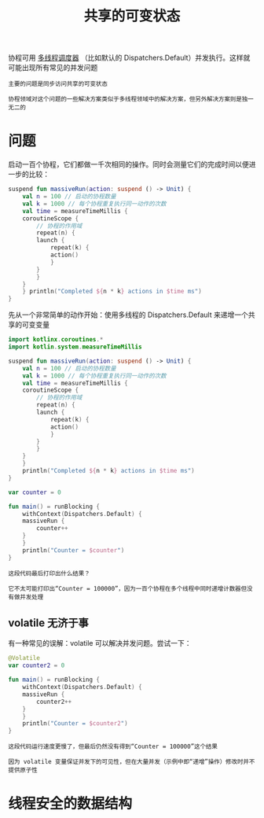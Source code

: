 #+TITLE: 共享的可变状态
#+HTML_HEAD: <link rel="stylesheet" type="text/css" href="../css/main.css" />
#+HTML_LINK_UP: ./exception.html
#+HTML_LINK_HOME: ./coroutine.html
#+OPTIONS: num:nil timestamp:nil

协程可用 _多线程调度器_ （比如默认的 Dispatchers.Default）并发执行。这样就可能出现所有常见的并发问题

#+BEGIN_EXAMPLE
  主要的问题是同步访问共享的可变状态

  协程领域对这个问题的一些解决方案类似于多线程领域中的解决方案，但另外解决方案则是独一无二的
#+END_EXAMPLE
* 问题
  启动一百个协程，它们都做一千次相同的操作。同时会测量它们的完成时间以便进一步的比较：

  #+BEGIN_SRC kotlin 
  suspend fun massiveRun(action: suspend () -> Unit) {
      val n = 100 // 启动的协程数量
      val k = 1000 // 每个协程重复执行同一动作的次数
      val time = measureTimeMillis {
	  coroutineScope {
	      // 协程的作用域
	      repeat(n) {
		  launch {
		      repeat(k) {
			  action()
		      }
		  }
	      }
	  }
      } println("Completed ${n * k} actions in $time ms")
  }
  #+END_SRC

  先从一个非常简单的动作开始：使用多线程的 Dispatchers.Default 来递增一个共享的可变变量 

  #+BEGIN_SRC kotlin 
  import kotlinx.coroutines.*
  import kotlin.system.measureTimeMillis

  suspend fun massiveRun(action: suspend () -> Unit) {
      val n = 100 // 启动的协程数量
      val k = 1000 // 每个协程重复执行同一动作的次数
      val time = measureTimeMillis {
	  coroutineScope {
	      // 协程的作用域
	      repeat(n) {
		  launch {
		      repeat(k) {
			  action()
		      }
		  }
	      }
	  }
      }
      println("Completed ${n * k} actions in $time ms")
  }

  var counter = 0

  fun main() = runBlocking {
      withContext(Dispatchers.Default) {
	  massiveRun {
	      counter++
	  }
      }
      println("Counter = $counter")
  }
  #+END_SRC

  #+BEGIN_EXAMPLE
    这段代码最后打印出什么结果？

    它不太可能打印出“Counter = 100000”，因为一百个协程在多个线程中同时递增计数器但没有做并发处理
  #+END_EXAMPLE
** volatile 无济于事
   有一种常见的误解：volatile 可以解决并发问题。尝试一下：

   #+BEGIN_SRC kotlin 
  @Volatile
  var counter2 = 0

  fun main() = runBlocking {
      withContext(Dispatchers.Default) {
	  massiveRun {
	      counter2++
	  }
      }
      println("Counter = $counter2")
  }
   #+END_SRC

   #+BEGIN_EXAMPLE
     这段代码运行速度更慢了，但最后仍然没有得到“Counter = 100000”这个结果

     因为 volatile 变量保证并发下的可见性，但在大量并发（示例中即“递增”操作）修改时并不提供原子性
   #+END_EXAMPLE
* 线程安全的数据结构

